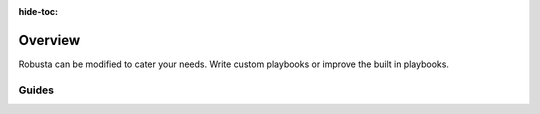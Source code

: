 :hide-toc:
Overview
===========
Robusta can be modified to cater your needs. Write custom playbooks or improve the built in playbooks.



Guides
^^^^^^^^^
.. grid:: 1 1 2 3
    :gutter: 3

    .. grid-item-card:: :octicon:`cpu;1em;` Modify Robusta core
        :class-card: sd-bg-light sd-bg-text-light
        :link: /developer-guide/platform/setup-dockerhub
        :link-type: doc

        
    .. grid-item-card:: :octicon:`cpu;1em;` Writing Playbook Actions
        :class-card: sd-bg-light sd-bg-text-light
        :link: /developer-guide/actions/index
        :link-type: doc

   
    .. grid-item-card:: :octicon:`cpu;1em;` Setup
        :class-card: sd-bg-light sd-bg-text-light
        :link: /developer-guide/platform/dev-setup
        :link-type: doc